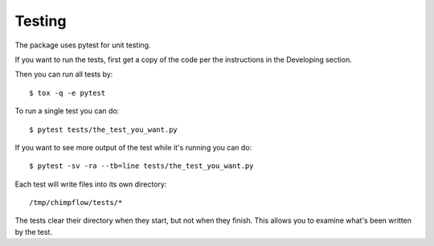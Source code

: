 .. # ********** Please don't edit this file!
.. # ********** It has been generated automatically by dae_devops version 0.5.3.
.. # ********** For repository_name chimpflow

Testing
=======================================================================

The package uses pytest for unit testing.

If you want to run the tests, first get a copy of the code per the instructions in the Developing section.

Then you can run all tests by::

    $ tox -q -e pytest

To run a single test you can do::

    $ pytest tests/the_test_you_want.py

If you want to see more output of the test while it's running you can do::

    $ pytest -sv -ra --tb=line tests/the_test_you_want.py

Each test will write files into its own directory::

    /tmp/chimpflow/tests/*

The tests clear their directory when they start, but not when they finish.
This allows you to examine what's been written by the test.

    


.. # dae_devops_fingerprint e9f6ebe8b344e5282c25bc3ba9775f39
